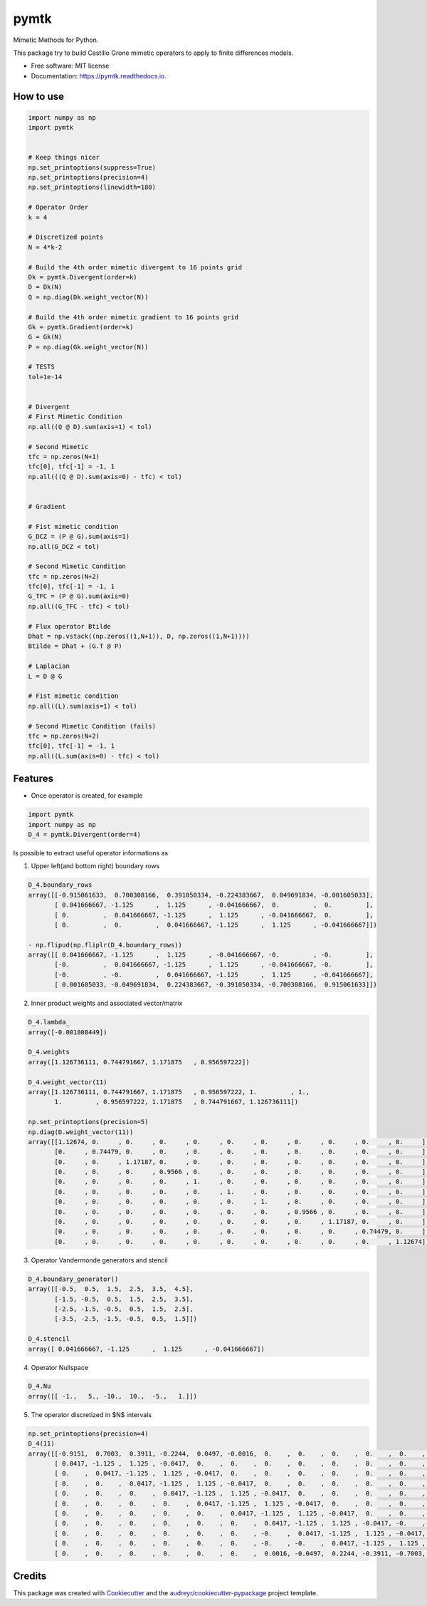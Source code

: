 =====
pymtk
=====


.. image:: https://img.shields.io/pypi/v/pymtk.svg
        :target: https://pypi.python.org/pypi/pymtk

.. image:: https://img.shields.io/travis/igormorgado/pymtk.svg
        :target: https://travis-ci.org/igormorgado/pymtk

.. image:: https://readthedocs.org/projects/pymtk/badge/?version=latest
        :target: https://pymtk.readthedocs.io/en/latest/?badge=latest
        :alt: Documentation Status


Mimetic Methods for Python.

This package try to build Castillo Grone mimetic operators to apply to finite
differences models.

* Free software: MIT license
* Documentation: https://pymtk.readthedocs.io.


How to use
----------

.. code-block:: python

   import numpy as np
   import pymtk


   # Keep things nicer
   np.set_printoptions(suppress=True)
   np.set_printoptions(precision=4)
   np.set_printoptions(linewidth=180)
   
   # Operator Order
   k = 4

   # Discretized points
   N = 4*k-2

   # Build the 4th order mimetic divergent to 16 points grid
   Dk = pymtk.Divergent(order=k)
   D = Dk(N)
   Q = np.diag(Dk.weight_vector(N))

   # Build the 4th order mimetic gradient to 16 points grid
   Gk = pymtk.Gradient(order=k)
   G = Gk(N)
   P = np.diag(Gk.weight_vector(N))
   
   # TESTS
   tol=1e-14


   # Divergent 
   # First Mimetic Condition
   np.all((Q @ D).sum(axis=1) < tol)

   # Second Mimetic
   tfc = np.zeros(N+1)
   tfc[0], tfc[-1] = -1, 1
   np.all(((Q @ D).sum(axis=0) - tfc) < tol)
   

   # Gradient

   # Fist mimetic condition
   G_DCZ = (P @ G).sum(axis=1) 
   np.all(G_DCZ < tol)

   # Second Mimetic Condition
   tfc = np.zeros(N+2)
   tfc[0], tfc[-1] = -1, 1
   G_TFC = (P @ G).sum(axis=0) 
   np.all((G_TFC - tfc) < tol)

   # Flux operator Btilde
   Dhat = np.vstack((np.zeros((1,N+1)), D, np.zeros((1,N+1))))
   Btilde = Dhat + (G.T @ P)

   # Laplacian
   L = D @ G

   # Fist mimetic condition
   np.all((L).sum(axis=1) < tol)

   # Second Mimetic Condition (fails)
   tfc = np.zeros(N+2)
   tfc[0], tfc[-1] = -1, 1
   np.all((L.sum(axis=0) - tfc) < tol)


Features
--------

* Once operator is created, for example

.. code-block:: python

   import pymtk
   import numpy as np
   D_4 = pymtk.Divergent(order=4)


Is possible to extract useful operator informations as

1. Upper left(and bottom right) boundary rows

.. code-block:: python

   D_4.boundary_rows
   array([[-0.915061633,  0.700308166,  0.391050334, -0.224383667,  0.049691834, -0.001605033],
          [ 0.041666667, -1.125      ,  1.125      , -0.041666667,  0.         ,  0.         ],
          [ 0.         ,  0.041666667, -1.125      ,  1.125      , -0.041666667,  0.         ],
          [ 0.         ,  0.         ,  0.041666667, -1.125      ,  1.125      , -0.041666667]])

   - np.flipud(np.fliplr(D_4.boundary_rows))
   array([[ 0.041666667, -1.125      ,  1.125      , -0.041666667, -0.         , -0.         ],
          [-0.         ,  0.041666667, -1.125      ,  1.125      , -0.041666667, -0.         ],
          [-0.         , -0.         ,  0.041666667, -1.125      ,  1.125      , -0.041666667],
          [ 0.001605033, -0.049691834,  0.224383667, -0.391050334, -0.700308166,  0.915061633]])



2. Inner product weights and associated vector/matrix

.. code-block:: python

   D_4.lambda_
   array([-0.001808449])
   
   D_4.weights
   array([1.126736111, 0.744791667, 1.171875   , 0.956597222])

   D_4.weight_vector(11)
   array([1.126736111, 0.744791667, 1.171875   , 0.956597222, 1.         , 1.,
          1.         , 0.956597222, 1.171875   , 0.744791667, 1.126736111])

   np.set_printoptions(precision=5)
   np.diag(D.weight_vector(11))
   array([[1.12674, 0.     , 0.     , 0.     , 0.     , 0.     , 0.     , 0.     , 0.     , 0.     , 0.     ],
          [0.     , 0.74479, 0.     , 0.     , 0.     , 0.     , 0.     , 0.     , 0.     , 0.     , 0.     ],
          [0.     , 0.     , 1.17187, 0.     , 0.     , 0.     , 0.     , 0.     , 0.     , 0.     , 0.     ],
          [0.     , 0.     , 0.     , 0.9566 , 0.     , 0.     , 0.     , 0.     , 0.     , 0.     , 0.     ],
          [0.     , 0.     , 0.     , 0.     , 1.     , 0.     , 0.     , 0.     , 0.     , 0.     , 0.     ],
          [0.     , 0.     , 0.     , 0.     , 0.     , 1.     , 0.     , 0.     , 0.     , 0.     , 0.     ],
          [0.     , 0.     , 0.     , 0.     , 0.     , 0.     , 1.     , 0.     , 0.     , 0.     , 0.     ],
          [0.     , 0.     , 0.     , 0.     , 0.     , 0.     , 0.     , 0.9566 , 0.     , 0.     , 0.     ],
          [0.     , 0.     , 0.     , 0.     , 0.     , 0.     , 0.     , 0.     , 1.17187, 0.     , 0.     ],
          [0.     , 0.     , 0.     , 0.     , 0.     , 0.     , 0.     , 0.     , 0.     , 0.74479, 0.     ],
          [0.     , 0.     , 0.     , 0.     , 0.     , 0.     , 0.     , 0.     , 0.     , 0.     , 1.12674]])


3. Operator Vandermonde generators and stencil

.. code-block:: python

   D_4.boundary_generator()
   array([[-0.5,  0.5,  1.5,  2.5,  3.5,  4.5],
          [-1.5, -0.5,  0.5,  1.5,  2.5,  3.5],
          [-2.5, -1.5, -0.5,  0.5,  1.5,  2.5],
          [-3.5, -2.5, -1.5, -0.5,  0.5,  1.5]])
   
   D_4.stencil
   array([ 0.041666667, -1.125      ,  1.125      , -0.041666667])


4. Operator Nullspace

.. code-block:: python

   D_4.Nu
   array([[ -1.,   5., -10.,  10.,  -5.,   1.]])


5. The operator discretized in $N$ intervals

.. code-block:: python

   np.set_printoptions(precision=4)
   D_4(11)
   array([[-0.9151,  0.7003,  0.3911, -0.2244,  0.0497, -0.0016,  0.    ,  0.    ,  0.    ,  0.    ,  0.    ,  0.    ],
          [ 0.0417, -1.125 ,  1.125 , -0.0417,  0.    ,  0.    ,  0.    ,  0.    ,  0.    ,  0.    ,  0.    ,  0.    ],
          [ 0.    ,  0.0417, -1.125 ,  1.125 , -0.0417,  0.    ,  0.    ,  0.    ,  0.    ,  0.    ,  0.    ,  0.    ],
          [ 0.    ,  0.    ,  0.0417, -1.125 ,  1.125 , -0.0417,  0.    ,  0.    ,  0.    ,  0.    ,  0.    ,  0.    ],
          [ 0.    ,  0.    ,  0.    ,  0.0417, -1.125 ,  1.125 , -0.0417,  0.    ,  0.    ,  0.    ,  0.    ,  0.    ],
          [ 0.    ,  0.    ,  0.    ,  0.    ,  0.0417, -1.125 ,  1.125 , -0.0417,  0.    ,  0.    ,  0.    ,  0.    ],
          [ 0.    ,  0.    ,  0.    ,  0.    ,  0.    ,  0.0417, -1.125 ,  1.125 , -0.0417,  0.    ,  0.    ,  0.    ],
          [ 0.    ,  0.    ,  0.    ,  0.    ,  0.    ,  0.    ,  0.0417, -1.125 ,  1.125 , -0.0417, -0.    , -0.    ],
          [ 0.    ,  0.    ,  0.    ,  0.    ,  0.    ,  0.    , -0.    ,  0.0417, -1.125 ,  1.125 , -0.0417, -0.    ],
          [ 0.    ,  0.    ,  0.    ,  0.    ,  0.    ,  0.    , -0.    , -0.    ,  0.0417, -1.125 ,  1.125 , -0.0417],
          [ 0.    ,  0.    ,  0.    ,  0.    ,  0.    ,  0.    ,  0.0016, -0.0497,  0.2244, -0.3911, -0.7003,  0.9151]])



Credits
-------

This package was created with Cookiecutter_ and the `audreyr/cookiecutter-pypackage`_ project template.

.. _Cookiecutter: https://github.com/audreyr/cookiecutter
.. _`audreyr/cookiecutter-pypackage`: https://github.com/audreyr/cookiecutter-pypackage
